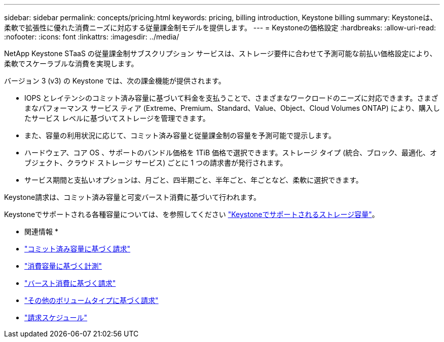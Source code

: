 ---
sidebar: sidebar 
permalink: concepts/pricing.html 
keywords: pricing, billing introduction, Keystone billing 
summary: Keystoneは、柔軟で拡張性に優れた消費ニーズに対応する従量課金制モデルを提供します。 
---
= Keystoneの価格設定
:hardbreaks:
:allow-uri-read: 
:nofooter: 
:icons: font
:linkattrs: 
:imagesdir: ../media/


[role="lead"]
NetApp Keystone STaaS の従量課金制サブスクリプション サービスは、ストレージ要件に合わせて予測可能な前払い価格設定により、柔軟でスケーラブルな消費を実現します。

バージョン 3 (v3) の Keystone では、次の課金機能が提供されます。

* IOPS とレイテンシのコミット済み容量に基づいて料金を支払うことで、さまざまなワークロードのニーズに対応できます。さまざまなパフォーマンス サービス ティア (Extreme、Premium、Standard、Value、Object、Cloud Volumes ONTAP) により、購入したサービス レベルに基づいてストレージを管理できます。
* また、容量の利用状況に応じて、コミット済み容量と従量課金制の容量を予測可能で提示します。
* ハードウェア、コア OS 、サポートのバンドル価格を 1TiB 価格で選択できます。ストレージ タイプ (統合、ブロック、最適化、オブジェクト、クラウド ストレージ サービス) ごとに 1 つの請求書が発行されます。
* サービス期間と支払いオプションは、月ごと、四半期ごと、半年ごと、年ごとなど、柔軟に選択できます。


Keystone請求は、コミット済み容量と可変バースト消費に基づいて行われます。

Keystoneでサポートされる各種容量については、を参照してください link:../concepts/supported-storage-capacity.html["Keystoneでサポートされるストレージ容量"]。

* 関連情報 *

* link:../concepts/committed-capacity-billing.html["コミット済み容量に基づく請求"]
* link:../concepts/consumed-capacity-billing.html["消費容量に基づく計測"]
* link:../concepts/burst-consumption-billing.html["バースト消費に基づく請求"]
* link:../concepts/misc-volume-billing.html["その他のボリュームタイプに基づく請求"]
* link:../concepts/billing-schedules.html["請求スケジュール"]

